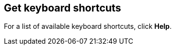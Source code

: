 [[keyboard-shortcuts]]
== Get keyboard shortcuts

For a list of available keyboard
shortcuts, click *Help*.